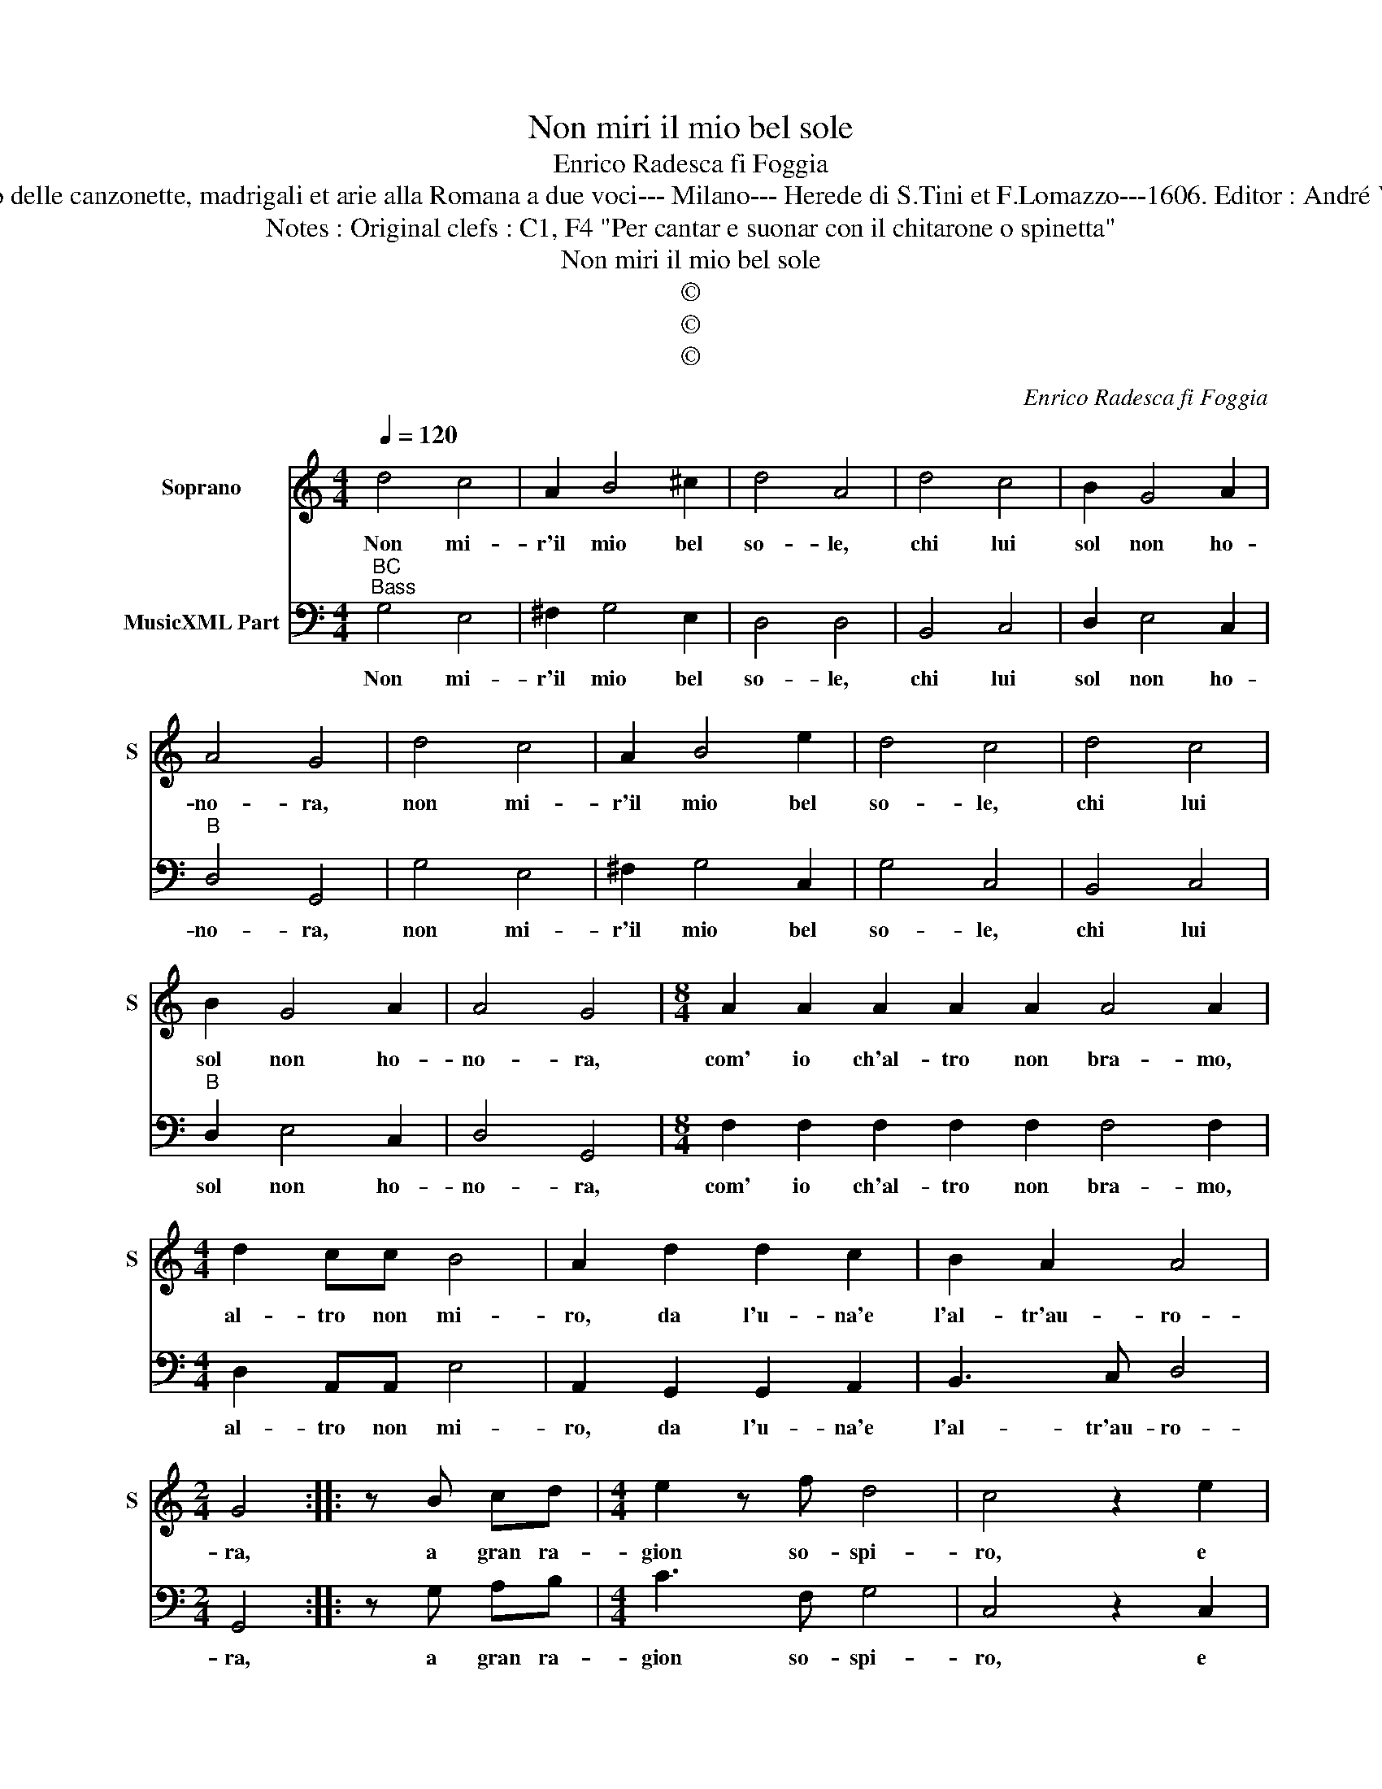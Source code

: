 X:1
T:Non miri il mio bel sole
T:Enrico Radesca fi Foggia
T:Source : Secondo Libro delle canzonette, madrigali et arie alla Romana a due voci--- Milano--- Herede di S.Tini et F.Lomazzo---1606. Editor : André Vierendeels (14/11/16).
T:Notes : Original clefs : C1, F4 "Per cantar e suonar con il chitarone o spinetta"
T:Non miri il mio bel sole
T:©
T:©
T:©
C:Enrico Radesca fi Foggia
Z:©
%%score 1 2
L:1/8
Q:1/4=120
M:4/4
K:C
V:1 treble nm="Soprano" snm="S"
V:2 bass nm="MusicXML Part"
V:1
 d4 c4 | A2 B4 ^c2 | d4 A4 | d4 c4 | B2 G4 A2 | A4 G4 | d4 c4 | A2 B4 e2 | d4 c4 | d4 c4 | %10
w: Non mi-|r'il mio bel|so- le,|chi lui|sol non ho-|no- ra,|non mi-|r'il mio bel|so- le,|chi lui|
 B2 G4 A2 | A4 G4 |[M:8/4] A2 A2 A2 A2 A2 A4 A2 |[M:4/4] d2 cc B4 | A2 d2 d2 c2 | B2 A2 A4 | %16
w: sol non ho-|no- ra,|com' io ch'al- tro non bra- mo,|al- tro non mi-|ro, da l'u- na'e|l'al- tr'au- ro-|
[M:2/4] G4 :: z B cd |[M:4/4] e2 z f d4 | c4 z2 e2 | dBcA BAB^c | d4 A4 | A2 A2 A2 EE | ^F4 F4 | %24
w: ra,|a gran ra-|gion so- spi-|ro, e|ceg- gio per giu- stis- si- ma mer-|ce- de,|d'un' a- mor, d'u- na|fe- de,|
 ^F2 F2 B2 DD | E2 E2 A2 A2 | B4 B4 | ^c2 c2 d4- | d4 G2 A2 | A8 | G8 | d4 e4 | d8- | d4 c2 _B2 | %34
w: d'un lan- guir per bel-|lez- ze'al mon- do|so- le,|so- la sol'|_ il mio|so-|le,|so- la|sol'|_ il mio|
 A8 | G8 :| %36
w: so-|le.|
V:2
"^BC""^Bass" G,4 E,4 | ^F,2 G,4 E,2 | D,4 D,4 | B,,4 C,4 | D,2 E,4 C,2 |"^B" D,4 G,,4 | G,4 E,4 | %7
w: Non mi-|r'il mio bel|so- le,|chi lui|sol non ho-|no- ra,|non mi-|
 ^F,2 G,4 C,2 | G,4 C,4 | B,,4 C,4 |"^B" D,2 E,4 C,2 | D,4 G,,4 | %12
w: r'il mio bel|so- le,|chi lui|sol non ho-|no- ra,|
[M:8/4] F,2 F,2 F,2 F,2 F,2 F,4 F,2 |[M:4/4] D,2 A,,A,, E,4 | A,,2 G,,2 G,,2 A,,2 | B,,3 C, D,4 | %16
w: com' io ch'al- tro non bra- mo,|al- tro non mi-|ro, da l'u- na'e|l'al- tr'au- ro-|
[M:2/4] G,,4 :: z G, A,B, |[M:4/4] C3 F, G,4 | C,4 z2 C,2 |"^B" G,G,F,F, E,E,E,E, | D,4 D,4 | %22
w: ra,|a gran ra-|gion so- spi-|ro, e|ceg- gio per giu- stis- si- ma mer-|ce- de,|
 A,,2 A,,2 A,,2 A,,A,, | D,4 D,4 | D,2 D,2 B,,2 B,,B,, |"^B" C,2 C,2 A,,2 A,,2 | E,4 E,4 | %27
w: d'un a- mor, d'u- na|fe- de,|d'un lan- guir per bel-|lez- ze'al mon- do|so- le,|
 z4 ^F,2 F,2 | G,4 B,,2 C,2 | D,8 |"^B" G,,8 | G,4 C,4 | G,4 F,2 E,2 | D,8- | D,8 | G,,8 :| %36
w: So- la|sol' il mio|so-|le,|so- la|sol' il mio|so-||le.|

